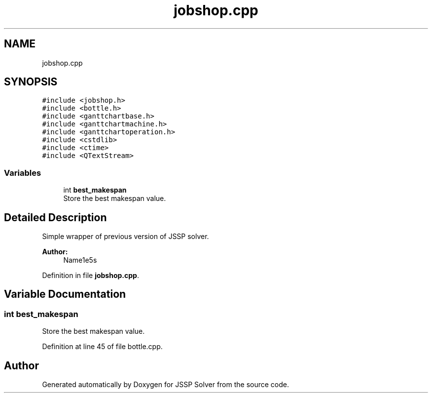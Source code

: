 .TH "jobshop.cpp" 3 "Thu Jun 14 2018" "Version iota" "JSSP Solver" \" -*- nroff -*-
.ad l
.nh
.SH NAME
jobshop.cpp
.SH SYNOPSIS
.br
.PP
\fC#include <jobshop\&.h>\fP
.br
\fC#include <bottle\&.h>\fP
.br
\fC#include <ganttchartbase\&.h>\fP
.br
\fC#include <ganttchartmachine\&.h>\fP
.br
\fC#include <ganttchartoperation\&.h>\fP
.br
\fC#include <cstdlib>\fP
.br
\fC#include <ctime>\fP
.br
\fC#include <QTextStream>\fP
.br

.SS "Variables"

.in +1c
.ti -1c
.RI "int \fBbest_makespan\fP"
.br
.RI "Store the best makespan value\&. "
.in -1c
.SH "Detailed Description"
.PP 
Simple wrapper of previous version of JSSP solver\&.
.PP
\fBAuthor:\fP
.RS 4
Name1e5s 
.RE
.PP

.PP
Definition in file \fBjobshop\&.cpp\fP\&.
.SH "Variable Documentation"
.PP 
.SS "int best_makespan"

.PP
Store the best makespan value\&. 
.PP
Definition at line 45 of file bottle\&.cpp\&.
.SH "Author"
.PP 
Generated automatically by Doxygen for JSSP Solver from the source code\&.

